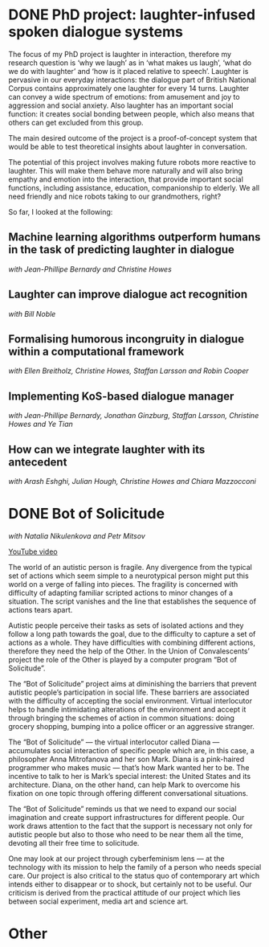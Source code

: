 #+ORGA_PUBLISH_KEYWORD: DONE
* DONE PhD project: laughter-infused spoken dialogue systems
The focus of my PhD project is laughter in interaction, therefore
my research question is ‘why we laugh’ as in ‘what makes us laugh’,
‘what do we do with laughter’ and ‘how is it placed relative to
speech’. Laughter is pervasive in our everyday interactions: the
dialogue part of British National Corpus contains approximately one
laughter for every 14 turns. Laughter can convey a wide spectrum of
emotions: from amusement and joy to aggression and social
anxiety. Also laughter has an important social function: it creates
social bonding between people, which also means that others can get
excluded from this group. 

The main desired outcome of the project is a proof-of-concept system
that would be able to test theoretical insights about laughter in
conversation.

The potential of this project involves making future robots more
reactive to laughter. This will make them behave more naturally and
will also bring empathy and emotion into the interaction, that provide
important social functions, including assistance, education,
companionship to elderly. We all need friendly and nice robots taking
to our grandmothers, right?

So far, I looked at the following:

** Machine learning algorithms outperform humans in the task of predicting laughter in dialogue
/with Jean-Phillipe Bernardy and Christine Howes/
  
** Laughter can improve dialogue act recognition
/with Bill Noble/

** Formalising humorous incongruity in dialogue within a computational framework
/with Ellen Breitholz, Christine Howes, Staffan Larsson and Robin Cooper/
  
** Implementing KoS-based dialogue manager
/with Jean-Phillipe Bernardy, Jonathan Ginzburg, Staffan Larsson, Christine Howes and Ye Tian/
  
** How can we integrate laughter with its antecedent
/with Arash Eshghi, Julian Hough, Christine Howes and Chiara Mazzocconi/

* DONE Bot of Solicitude
/with Natalia Nikulenkova and Petr Mitsov/

[[https://www.youtube.com/watch?v=6RN4B5Z88TQ][YouTube video]]

The world of an autistic person is fragile. Any divergence from the typical set of actions which seem simple to a neurotypical person might put this world on a verge of falling into pieces. The fragility is concerned with difficulty of adapting familiar scripted actions to minor changes of a situation. The script vanishes and the line that establishes the sequence of actions tears apart. 

Autistic people perceive their tasks as sets of isolated actions and they follow a long path towards the goal, due to the difficulty to capture a set of actions as a whole. They have difficulties with combining different actions, therefore they need the help of the Other. In the Union of Convalescents’ project the role of the Other is played by a computer program “Bot of Solicitude”.

The “Bot of Solicitude” project aims at diminishing the barriers that prevent autistic people’s participation in social life. These barriers are associated with the difficulty of accepting the social environment. Virtual interlocutor helps to handle intimidating alterations of the environment and accept it through bringing the schemes of action in common situations: doing grocery shopping, bumping into a police officer or an aggressive stranger. 

The “Bot of Solicitude” — the virtual interlocutor called Diana — accumulates social interaction of specific people which are, in this case, a philosopher Anna Mitrofanova and her son Mark. Diana is a pink-haired programmer who makes music — that’s how Mark wanted her to be. The incentive to talk to her is Mark’s special interest: the United States and its architecture. Diana, on the other hand, can help Mark to overcome his fixation on one topic through offering different conversational situations. 

The “Bot of Solicitude” reminds us that we need to expand our social imagination and create support infrastructures for different people. Our work draws attention to the fact that the support is necessary not only for autistic people but also to those who need to be near them all the time, devoting all their free time to solicitude. 

One may look at our project through cyberfeminism lens — at the technology with its mission to help the family of a person who needs special care. Our project is also critical to the status quo of contemporary art which intends either to disappear or to shock, but certainly not to be useful. Our criticism is derived from the practical attitude of our project which lies between social experiment, media art and science art.

* Other

** 
